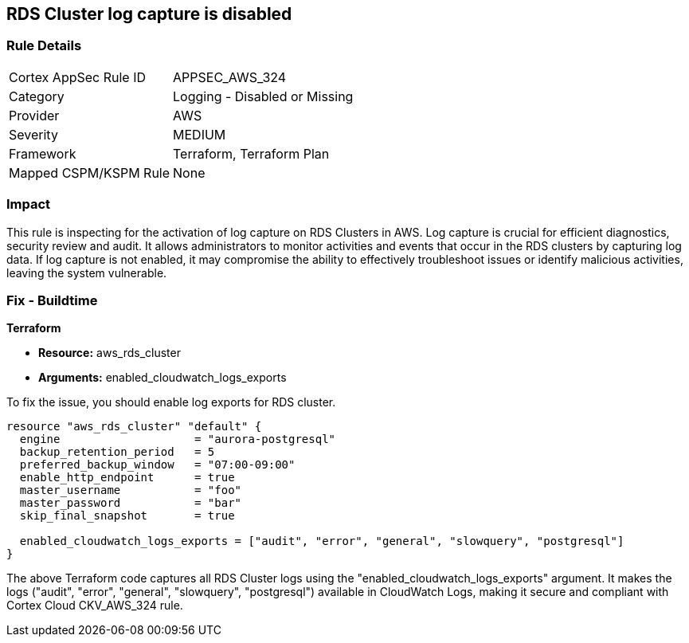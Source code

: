 
== RDS Cluster log capture is disabled

=== Rule Details

[cols="1,2"]
|===
|Cortex AppSec Rule ID |APPSEC_AWS_324
|Category |Logging - Disabled or Missing
|Provider |AWS
|Severity |MEDIUM
|Framework |Terraform, Terraform Plan
|Mapped CSPM/KSPM Rule |None
|===


=== Impact
This rule is inspecting for the activation of log capture on RDS Clusters in AWS. Log capture is crucial for efficient diagnostics, security review and audit. It allows administrators to monitor activities and events that occur in the RDS clusters by capturing log data. If log capture is not enabled, it may compromise the ability to effectively troubleshoot issues or identify malicious activities, leaving the system vulnerable.

=== Fix - Buildtime

*Terraform*

* *Resource:* aws_rds_cluster
* *Arguments:* enabled_cloudwatch_logs_exports

To fix the issue, you should enable log exports for RDS cluster. 

[source,hcl]
----
resource "aws_rds_cluster" "default" {
  engine                    = "aurora-postgresql"
  backup_retention_period   = 5
  preferred_backup_window   = "07:00-09:00"
  enable_http_endpoint      = true
  master_username           = "foo"
  master_password           = "bar"
  skip_final_snapshot       = true

  enabled_cloudwatch_logs_exports = ["audit", "error", "general", "slowquery", "postgresql"]
}
----

The above Terraform code captures all RDS Cluster logs using the "enabled_cloudwatch_logs_exports" argument. It makes the logs ("audit", "error", "general", "slowquery", "postgresql") available in CloudWatch Logs, making it secure and compliant with Cortex Cloud CKV_AWS_324 rule.

